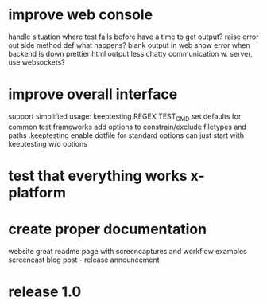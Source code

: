 * improve web console
    handle situation where test fails before have a time to get output?
        raise error out side method def
        what happens?
        blank output in web
    show error when backend is down
    prettier html output
    less chatty communication w. server, use websockets?
* improve overall interface
    support simplified usage: keeptesting REGEX TEST_CMD
    set defaults for common test frameworks
    add options to constrain/exclude filetypes and paths
    .keeptesting
        enable dotfile for standard options
        can just start with keeptesting w/o options
* test that everything works x-platform
* create proper documentation
    website
    great readme page with screencaptures and workflow examples
    screencast
    blog post - release announcement
* release 1.0
